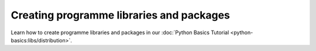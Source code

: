 .. SPDX-FileCopyrightText: 2022 Veit Schiele
..
.. SPDX-License-Identifier: BSD-3-Clause

Creating programme libraries and packages
=========================================

Learn how to create programme libraries and packages in our :doc:`Python Basics
Tutorial <python-basics:libs/distribution>`.
